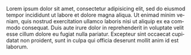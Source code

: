 #+SUBJECT: A simple letter
#+DATE: April 22, 2013
#+AUTHOR: Jane Doe
#+FROM_ADDRESS: Some Street 1
#+FROM_ADDRESS: 12345 Some City
#+TO_ADDRESS: John Doe
#+TO_ADDRESS: Other Street 1
#+TO_ADDRESS: 54321 Other City
#+OPENING: Dear John,
#+CLOSING: Yours truly,
#+SIGNATURE: Jane
#+LANGUAGE: en

Lorem ipsum dolor sit amet, consectetur adipisicing elit, sed do
eiusmod tempor incididunt ut labore et dolore magna aliqua. Ut enimad
minim veniam, quis nostrud exercitation ullamco laboris nisi ut
aliquip ex ea commodo consequat. Duis aute irure dolor in
reprehenderit in voluptate velit esse cillum dolore eu fugiat nulla
pariatur. Excepteur sint occaecat cupidatat non proident, sunt in
culpa qui officia deserunt mollit anim id est laborum.
